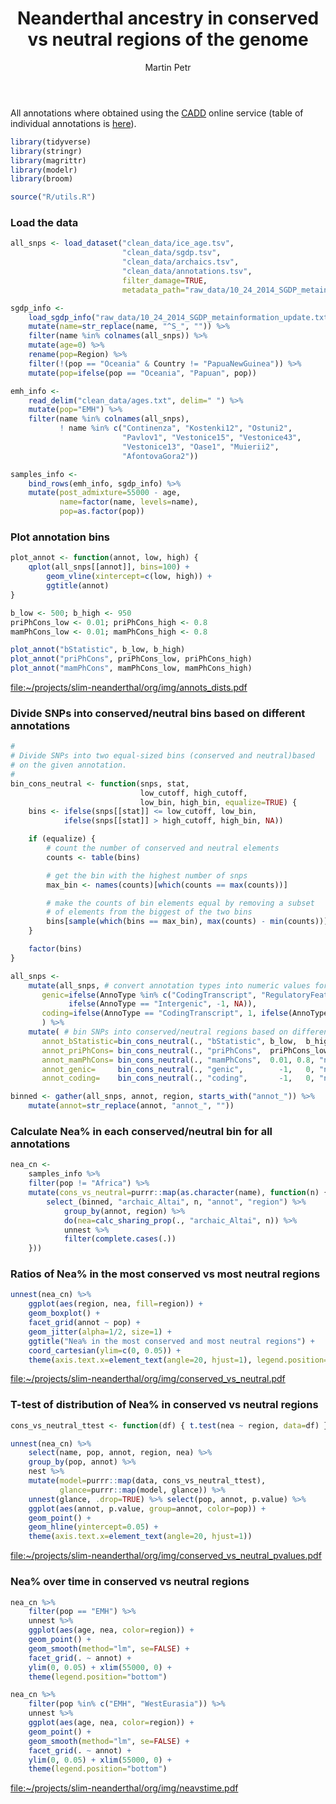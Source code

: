 #+TITLE:  Neanderthal ancestry in conserved vs neutral regions of the genome
#+AUTHOR: Martin Petr
#+EMAIL:  mp@bodkan.net
#+PROPERTY: session nea_vs_cons

All annotations where obtained using the [[http://cadd.gs.washington.edu/][CADD]] online service (table of
individual annotations is [[http://cadd.gs.washington.edu/static/ReleaseNotes_CADD_v1.3.pdf][here]]).

#+BEGIN_SRC R :session :results output silent
  library(tidyverse)
  library(stringr)
  library(magrittr)
  library(modelr)
  library(broom)

  source("R/utils.R")
#+END_SRC

*** Load the data

#+BEGIN_SRC R :session :results output silent
  all_snps <- load_dataset("clean_data/ice_age.tsv",
                           "clean_data/sgdp.tsv",
                           "clean_data/archaics.tsv",
                           "clean_data/annotations.tsv",
                           filter_damage=TRUE,
                           metadata_path="raw_data/10_24_2014_SGDP_metainformation_update.txt")

  sgdp_info <-
      load_sgdp_info("raw_data/10_24_2014_SGDP_metainformation_update.txt") %>%
      mutate(name=str_replace(name, "^S_", "")) %>%
      filter(name %in% colnames(all_snps)) %>%
      mutate(age=0) %>%
      rename(pop=Region) %>%
      filter(!(pop == "Oceania" & Country != "PapuaNewGuinea")) %>%
      mutate(pop=ifelse(pop == "Oceania", "Papuan", pop))

  emh_info <-
      read_delim("clean_data/ages.txt", delim=" ") %>%
      mutate(pop="EMH") %>%
      filter(name %in% colnames(all_snps),
             ! name %in% c("Continenza", "Kostenki12", "Ostuni2",
                           "Pavlov1", "Vestonice15", "Vestonice43",
                           "Vestonice13", "Oase1", "Muierii2",
                           "AfontovaGora2"))

  samples_info <-
      bind_rows(emh_info, sgdp_info) %>%
      mutate(post_admixture=55000 - age,
             name=factor(name, levels=name),
             pop=as.factor(pop))

#+END_SRC

*** Plot annotation bins

#+BEGIN_SRC R :session :results output graphics :exports both :file ~/projects/slim-neanderthal/org/img/annots_dists.pdf :width 8 :height 5
  plot_annot <- function(annot, low, high) {
      qplot(all_snps[[annot]], bins=100) +
          geom_vline(xintercept=c(low, high)) +
          ggtitle(annot)
  }

  b_low <- 500; b_high <- 950
  priPhCons_low <- 0.01; priPhCons_high <- 0.8
  mamPhCons_low <- 0.01; mamPhCons_high <- 0.8

  plot_annot("bStatistic", b_low, b_high)
  plot_annot("priPhCons", priPhCons_low, priPhCons_high)
  plot_annot("mamPhCons", mamPhCons_low, mamPhCons_high)
#+END_SRC

#+RESULTS:
[[file:~/projects/slim-neanderthal/org/img/annots_dists.pdf]]

*** Divide SNPs into conserved/neutral bins based on different annotations

#+BEGIN_SRC R :session :results output silent
  #
  # Divide SNPs into two equal-sized bins (conserved and neutral)based
  # on the given annotation.
  #
  bin_cons_neutral <- function(snps, stat,
                               low_cutoff, high_cutoff,
                               low_bin, high_bin, equalize=TRUE) {
      bins <- ifelse(snps[[stat]] <= low_cutoff, low_bin,
              ifelse(snps[[stat]] > high_cutoff, high_bin, NA))

      if (equalize) {
          # count the number of conserved and neutral elements
          counts <- table(bins)

          # get the bin with the highest number of snps
          max_bin <- names(counts)[which(counts == max(counts))]

          # make the counts of bin elements equal by removing a subset
          # of elements from the biggest of the two bins
          bins[sample(which(bins == max_bin), max(counts) - min(counts))] <- NA
      }
      
      factor(bins)
  }

  all_snps <-
      mutate(all_snps, # convert annotation types into numeric values for later binning
         genic=ifelse(AnnoType %in% c("CodingTranscript", "RegulatoryFeature"), 1,
               ifelse(AnnoType == "Intergenic", -1, NA)),
         coding=ifelse(AnnoType == "CodingTranscript", 1, ifelse(AnnoType == "Intergenic", -1, NA))
         ) %>% 
      mutate( # bin SNPs into conserved/neutral regions based on different annotations
         annot_bStatistic=bin_cons_neutral(., "bStatistic", b_low,  b_high, "conserved", "neutral"),
         annot_priPhCons= bin_cons_neutral(., "priPhCons",  priPhCons_low, priPhCons_high, "neutral",   "conserved"),
         annot_mamPhCons= bin_cons_neutral(., "mamPhCons",  0.01, 0.8, "neutral",   "conserved"),
         annot_genic=     bin_cons_neutral(., "genic",        -1,   0, "neutral",   "conserved"),
         annot_coding=    bin_cons_neutral(., "coding",       -1,   0, "neutral",   "conserved"))

  binned <- gather(all_snps, annot, region, starts_with("annot_")) %>%
      mutate(annot=str_replace(annot, "annot_", ""))
#+END_SRC

*** Calculate Nea% in each conserved/neutral bin for all annotations

#+BEGIN_SRC R :session :results output silent
  nea_cn <-
      samples_info %>%
      filter(pop != "Africa") %>%
      mutate(cons_vs_neutral=purrr::map(as.character(name), function(n) {
          select_(binned, "archaic_Altai", n, "annot", "region") %>%
              group_by(annot, region) %>%
              do(nea=calc_sharing_prop(., "archaic_Altai", n)) %>%
              unnest %>%
              filter(complete.cases(.))
      }))
#+END_SRC

*** Ratios of Nea% in the most conserved vs most neutral regions

#+BEGIN_SRC R :session :results output graphics :exports both :file ~/projects/slim-neanderthal/org/img/conserved_vs_neutral.pdf :width 10 :height 15
  unnest(nea_cn) %>%
      ggplot(aes(region, nea, fill=region)) +
      geom_boxplot() +
      facet_grid(annot ~ pop) +
      geom_jitter(alpha=1/2, size=1) +
      ggtitle("Nea% in the most conserved and most neutral regions") +
      coord_cartesian(ylim=c(0, 0.05)) +
      theme(axis.text.x=element_text(angle=20, hjust=1), legend.position="none")
#+END_SRC

#+RESULTS:
[[file:~/projects/slim-neanderthal/org/img/conserved_vs_neutral.pdf]]

*** T-test of distribution of Nea% in conserved vs neutral regions

#+BEGIN_SRC R :session :results output graphics :exports both :file ~/projects/slim-neanderthal/org/img/conserved_vs_neutral_pvalues.pdf :width 10 :height 7
  cons_vs_neutral_ttest <- function(df) { t.test(nea ~ region, data=df) }

  unnest(nea_cn) %>%
      select(name, pop, annot, region, nea) %>%
      group_by(pop, annot) %>%
      nest %>%
      mutate(model=purrr::map(data, cons_vs_neutral_ttest),
             glance=purrr::map(model, glance)) %>%
      unnest(glance, .drop=TRUE) %>% select(pop, annot, p.value) %>%
      ggplot(aes(annot, p.value, group=annot, color=pop)) +
      geom_point() +
      geom_hline(yintercept=0.05) +
      theme(axis.text.x=element_text(angle=20, hjust=1))
#+END_SRC

#+RESULTS:
[[file:~/projects/slim-neanderthal/org/img/conserved_vs_neutral_pvalues.pdf]]

*** Nea% over time in conserved vs neutral regions

#+BEGIN_SRC R :session :results output graphics :exports both :file ~/projects/slim-neanderthal/org/img/neavstime.pdf :width 10 :height 7
  nea_cn %>%
      filter(pop == "EMH") %>%
      unnest %>%
      ggplot(aes(age, nea, color=region)) +
      geom_point() +
      geom_smooth(method="lm", se=FALSE) +
      facet_grid(. ~ annot) +
      ylim(0, 0.05) + xlim(55000, 0) +
      theme(legend.position="bottom")

  nea_cn %>%
      filter(pop %in% c("EMH", "WestEurasia")) %>%
      unnest %>%
      ggplot(aes(age, nea, color=region)) +
      geom_point() +
      geom_smooth(method="lm", se=FALSE) +
      facet_grid(. ~ annot) +
      ylim(0, 0.05) + xlim(55000, 0) +
      theme(legend.position="bottom")
#+END_SRC

#+RESULTS:
[[file:~/projects/slim-neanderthal/org/img/neavstime.pdf]]

